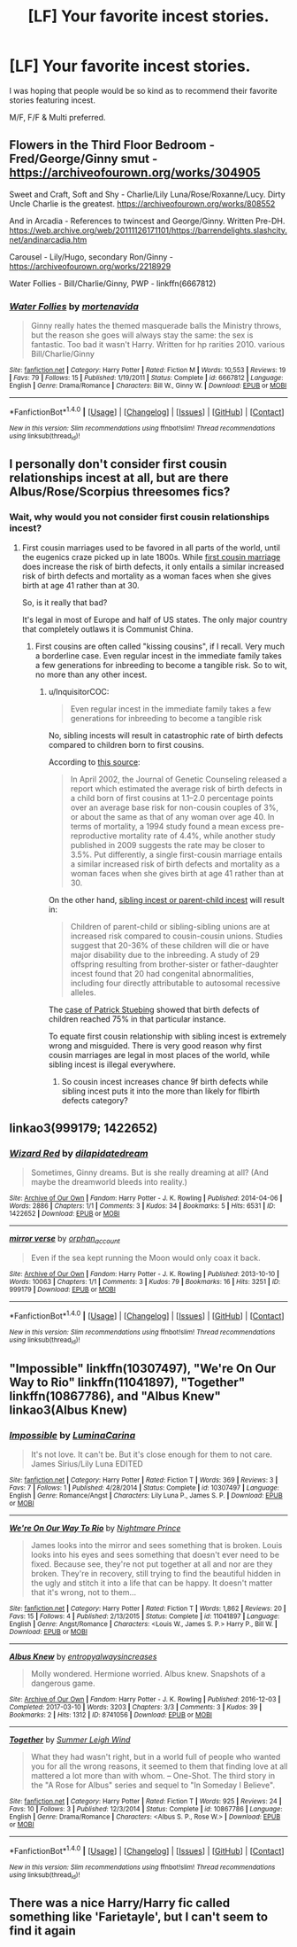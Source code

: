 #+TITLE: [LF] Your favorite incest stories.

* [LF] Your favorite incest stories.
:PROPERTIES:
:Author: Wirenfeldt
:Score: 7
:DateUnix: 1514272969.0
:DateShort: 2017-Dec-26
:FlairText: Request
:END:
I was hoping that people would be so kind as to recommend their favorite stories featuring incest.

M/F, F/F & Multi preferred.


** Flowers in the Third Floor Bedroom - Fred/George/Ginny smut - [[https://archiveofourown.org/works/304905]]

Sweet and Craft, Soft and Shy - Charlie/Lily Luna/Rose/Roxanne/Lucy. Dirty Uncle Charlie is the greatest. [[https://archiveofourown.org/works/808552]]

And in Arcadia - References to twincest and George/Ginny. Written Pre-DH. [[https://web.archive.org/web/20111126171101/https://barrendelights.slashcity.net/andinarcadia.htm]]

Carousel - Lily/Hugo, secondary Ron/Ginny - [[https://archiveofourown.org/works/2218929]]

Water Follies - Bill/Charlie/Ginny, PWP - linkffn(6667812)
:PROPERTIES:
:Author: PsychoGeek
:Score: 3
:DateUnix: 1514277781.0
:DateShort: 2017-Dec-26
:END:

*** [[http://www.fanfiction.net/s/6667812/1/][*/Water Follies/*]] by [[https://www.fanfiction.net/u/577386/mortenavida][/mortenavida/]]

#+begin_quote
  Ginny really hates the themed masquerade balls the Ministry throws, but the reason she goes will always stay the same: the sex is fantastic. Too bad it wasn't Harry. Written for hp rarities 2010. various Bill/Charlie/Ginny
#+end_quote

^{/Site/: [[http://www.fanfiction.net/][fanfiction.net]] *|* /Category/: Harry Potter *|* /Rated/: Fiction M *|* /Words/: 10,553 *|* /Reviews/: 19 *|* /Favs/: 79 *|* /Follows/: 15 *|* /Published/: 1/19/2011 *|* /Status/: Complete *|* /id/: 6667812 *|* /Language/: English *|* /Genre/: Drama/Romance *|* /Characters/: Bill W., Ginny W. *|* /Download/: [[http://www.ff2ebook.com/old/ffn-bot/index.php?id=6667812&source=ff&filetype=epub][EPUB]] or [[http://www.ff2ebook.com/old/ffn-bot/index.php?id=6667812&source=ff&filetype=mobi][MOBI]]}

--------------

*FanfictionBot*^{1.4.0} *|* [[[https://github.com/tusing/reddit-ffn-bot/wiki/Usage][Usage]]] | [[[https://github.com/tusing/reddit-ffn-bot/wiki/Changelog][Changelog]]] | [[[https://github.com/tusing/reddit-ffn-bot/issues/][Issues]]] | [[[https://github.com/tusing/reddit-ffn-bot/][GitHub]]] | [[[https://www.reddit.com/message/compose?to=tusing][Contact]]]

^{/New in this version: Slim recommendations using/ ffnbot!slim! /Thread recommendations using/ linksub(thread_id)!}
:PROPERTIES:
:Author: FanfictionBot
:Score: 1
:DateUnix: 1514277795.0
:DateShort: 2017-Dec-26
:END:


** I personally don't consider first cousin relationships incest at all, but are there Albus/Rose/Scorpius threesomes fics?
:PROPERTIES:
:Author: InquisitorCOC
:Score: 4
:DateUnix: 1514299625.0
:DateShort: 2017-Dec-26
:END:

*** Wait, why would you not consider first cousin relationships incest?
:PROPERTIES:
:Author: FerusGrim
:Score: 1
:DateUnix: 1514312435.0
:DateShort: 2017-Dec-26
:END:

**** First cousin marriages used to be favored in all parts of the world, until the eugenics craze picked up in late 1800s. While [[https://en.m.wikipedia.org/wiki/Cousin_marriage][first cousin marriage]] does increase the risk of birth defects, it only entails a similar increased risk of birth defects and mortality as a woman faces when she gives birth at age 41 rather than at 30.

So, is it really that bad?

It's legal in most of Europe and half of US states. The only major country that completely outlaws it is Communist China.
:PROPERTIES:
:Author: InquisitorCOC
:Score: 11
:DateUnix: 1514313558.0
:DateShort: 2017-Dec-26
:END:

***** First cousins are often called "kissing cousins", if I recall. Very much a borderline case. Even regular incest in the immediate family takes a few generations for inbreeding to become a tangible risk. So to wit, no more than any other incest.
:PROPERTIES:
:Author: Averant
:Score: 2
:DateUnix: 1514327311.0
:DateShort: 2017-Dec-27
:END:

****** u/InquisitorCOC:
#+begin_quote
  Even regular incest in the immediate family takes a few generations for inbreeding to become a tangible risk
#+end_quote

No, sibling incests will result in catastrophic rate of birth defects compared to children born to first cousins.

According to [[https://en.wikipedia.org/wiki/Cousin_marriage#Genetics][this source]]:

#+begin_quote
  In April 2002, the Journal of Genetic Counseling released a report which estimated the average risk of birth defects in a child born of first cousins at 1.1--2.0 percentage points over an average base risk for non-cousin couples of 3%, or about the same as that of any woman over age 40. In terms of mortality, a 1994 study found a mean excess pre-reproductive mortality rate of 4.4%, while another study published in 2009 suggests the rate may be closer to 3.5%. Put differently, a single first-cousin marriage entails a similar increased risk of birth defects and mortality as a woman faces when she gives birth at age 41 rather than at 30.
#+end_quote

On the other hand, [[https://en.wikipedia.org/wiki/Incest#Inbreeding][sibling incest or parent-child incest]] will result in:

#+begin_quote
  Children of parent-child or sibling-sibling unions are at increased risk compared to cousin-cousin unions. Studies suggest that 20-36% of these children will die or have major disability due to the inbreeding. A study of 29 offspring resulting from brother-sister or father-daughter incest found that 20 had congenital abnormalities, including four directly attributable to autosomal recessive alleles.
#+end_quote

The [[https://en.wikipedia.org/wiki/Patrick_St%C3%BCbing][case of Patrick Stuebing]] showed that birth defects of children reached 75% in that particular instance.

To equate first cousin relationship with sibling incest is extremely wrong and misguided. There is very good reason why first cousin marriages are legal in most places of the world, while sibling incest is illegal everywhere.
:PROPERTIES:
:Author: InquisitorCOC
:Score: 6
:DateUnix: 1514332024.0
:DateShort: 2017-Dec-27
:END:

******* So cousin incest increases chance 9f birth defects while sibling incest puts it into the more than likely for flbirth defects category?
:PROPERTIES:
:Author: Socio_Pathic
:Score: 1
:DateUnix: 1514570721.0
:DateShort: 2017-Dec-29
:END:


** linkao3(999179; 1422652)
:PROPERTIES:
:Score: 1
:DateUnix: 1514290383.0
:DateShort: 2017-Dec-26
:END:

*** [[http://archiveofourown.org/works/1422652][*/Wizard Red/*]] by [[http://www.archiveofourown.org/users/dilapidatedream/pseuds/dilapidatedream][/dilapidatedream/]]

#+begin_quote
  Sometimes, Ginny dreams. But is she really dreaming at all? (And maybe the dreamworld bleeds into reality.)
#+end_quote

^{/Site/: [[http://www.archiveofourown.org/][Archive of Our Own]] *|* /Fandom/: Harry Potter - J. K. Rowling *|* /Published/: 2014-04-06 *|* /Words/: 2886 *|* /Chapters/: 1/1 *|* /Comments/: 3 *|* /Kudos/: 34 *|* /Bookmarks/: 5 *|* /Hits/: 6531 *|* /ID/: 1422652 *|* /Download/: [[http://archiveofourown.org/downloads/di/dilapidatedream/1422652/Wizard%20Red.epub?updated_at=1396776213][EPUB]] or [[http://archiveofourown.org/downloads/di/dilapidatedream/1422652/Wizard%20Red.mobi?updated_at=1396776213][MOBI]]}

--------------

[[http://archiveofourown.org/works/999179][*/mirror verse/*]] by [[http://www.archiveofourown.org/users/orphan_account/pseuds/orphan_account][/orphan_account/]]

#+begin_quote
  Even if the sea kept running the Moon would only coax it back.
#+end_quote

^{/Site/: [[http://www.archiveofourown.org/][Archive of Our Own]] *|* /Fandom/: Harry Potter - J. K. Rowling *|* /Published/: 2013-10-10 *|* /Words/: 10063 *|* /Chapters/: 1/1 *|* /Comments/: 3 *|* /Kudos/: 79 *|* /Bookmarks/: 16 *|* /Hits/: 3251 *|* /ID/: 999179 *|* /Download/: [[http://archiveofourown.org/downloads/or/orphan_account/999179/mirror%20verse.epub?updated_at=1490049312][EPUB]] or [[http://archiveofourown.org/downloads/or/orphan_account/999179/mirror%20verse.mobi?updated_at=1490049312][MOBI]]}

--------------

*FanfictionBot*^{1.4.0} *|* [[[https://github.com/tusing/reddit-ffn-bot/wiki/Usage][Usage]]] | [[[https://github.com/tusing/reddit-ffn-bot/wiki/Changelog][Changelog]]] | [[[https://github.com/tusing/reddit-ffn-bot/issues/][Issues]]] | [[[https://github.com/tusing/reddit-ffn-bot/][GitHub]]] | [[[https://www.reddit.com/message/compose?to=tusing][Contact]]]

^{/New in this version: Slim recommendations using/ ffnbot!slim! /Thread recommendations using/ linksub(thread_id)!}
:PROPERTIES:
:Author: FanfictionBot
:Score: 1
:DateUnix: 1514290425.0
:DateShort: 2017-Dec-26
:END:


** "Impossible" linkffn(10307497), "We're On Our Way to Rio" linkffn(11041897), "Together" linkffn(10867786), and "Albus Knew" linkao3(Albus Knew)
:PROPERTIES:
:Author: Lucylouluna
:Score: 1
:DateUnix: 1514275291.0
:DateShort: 2017-Dec-26
:END:

*** [[http://www.fanfiction.net/s/10307497/1/][*/Impossible/*]] by [[https://www.fanfiction.net/u/5613689/LuminaCarina][/LuminaCarina/]]

#+begin_quote
  It's not love. It can't be. But it's close enough for them to not care. James Sirius/Lily Luna EDITED
#+end_quote

^{/Site/: [[http://www.fanfiction.net/][fanfiction.net]] *|* /Category/: Harry Potter *|* /Rated/: Fiction T *|* /Words/: 369 *|* /Reviews/: 3 *|* /Favs/: 7 *|* /Follows/: 1 *|* /Published/: 4/28/2014 *|* /Status/: Complete *|* /id/: 10307497 *|* /Language/: English *|* /Genre/: Romance/Angst *|* /Characters/: Lily Luna P., James S. P. *|* /Download/: [[http://www.ff2ebook.com/old/ffn-bot/index.php?id=10307497&source=ff&filetype=epub][EPUB]] or [[http://www.ff2ebook.com/old/ffn-bot/index.php?id=10307497&source=ff&filetype=mobi][MOBI]]}

--------------

[[http://www.fanfiction.net/s/11041897/1/][*/We're On Our Way To Rio/*]] by [[https://www.fanfiction.net/u/2749313/Nightmare-Prince][/Nightmare Prince/]]

#+begin_quote
  James looks into the mirror and sees something that is broken. Louis looks into his eyes and sees something that doesn't ever need to be fixed. Because see, they're not put together at all and nor are they broken. They're in recovery, still trying to find the beautiful hidden in the ugly and stitch it into a life that can be happy. It doesn't matter that it's wrong, not to them...
#+end_quote

^{/Site/: [[http://www.fanfiction.net/][fanfiction.net]] *|* /Category/: Harry Potter *|* /Rated/: Fiction T *|* /Words/: 1,862 *|* /Reviews/: 20 *|* /Favs/: 15 *|* /Follows/: 4 *|* /Published/: 2/13/2015 *|* /Status/: Complete *|* /id/: 11041897 *|* /Language/: English *|* /Genre/: Angst/Romance *|* /Characters/: <Louis W., James S. P.> Harry P., Bill W. *|* /Download/: [[http://www.ff2ebook.com/old/ffn-bot/index.php?id=11041897&source=ff&filetype=epub][EPUB]] or [[http://www.ff2ebook.com/old/ffn-bot/index.php?id=11041897&source=ff&filetype=mobi][MOBI]]}

--------------

[[http://archiveofourown.org/works/8741056][*/Albus Knew/*]] by [[http://www.archiveofourown.org/users/entropyalwaysincreases/pseuds/entropyalwaysincreases][/entropyalwaysincreases/]]

#+begin_quote
  Molly wondered. Hermione worried. Albus knew. Snapshots of a dangerous game.
#+end_quote

^{/Site/: [[http://www.archiveofourown.org/][Archive of Our Own]] *|* /Fandom/: Harry Potter - J. K. Rowling *|* /Published/: 2016-12-03 *|* /Completed/: 2017-03-10 *|* /Words/: 3203 *|* /Chapters/: 3/3 *|* /Comments/: 3 *|* /Kudos/: 39 *|* /Bookmarks/: 2 *|* /Hits/: 1312 *|* /ID/: 8741056 *|* /Download/: [[http://archiveofourown.org/downloads/en/entropyalwaysincreases/8741056/Albus%20Knew.epub?updated_at=1489178240][EPUB]] or [[http://archiveofourown.org/downloads/en/entropyalwaysincreases/8741056/Albus%20Knew.mobi?updated_at=1489178240][MOBI]]}

--------------

[[http://www.fanfiction.net/s/10867786/1/][*/Together/*]] by [[https://www.fanfiction.net/u/2412600/Summer-Leigh-Wind][/Summer Leigh Wind/]]

#+begin_quote
  What they had wasn't right, but in a world full of people who wanted you for all the wrong reasons, it seemed to them that finding love at all mattered a lot more than with whom. -- One-Shot. The third story in the "A Rose for Albus" series and sequel to "In Someday I Believe".
#+end_quote

^{/Site/: [[http://www.fanfiction.net/][fanfiction.net]] *|* /Category/: Harry Potter *|* /Rated/: Fiction T *|* /Words/: 925 *|* /Reviews/: 24 *|* /Favs/: 10 *|* /Follows/: 3 *|* /Published/: 12/3/2014 *|* /Status/: Complete *|* /id/: 10867786 *|* /Language/: English *|* /Genre/: Drama/Romance *|* /Characters/: <Albus S. P., Rose W.> *|* /Download/: [[http://www.ff2ebook.com/old/ffn-bot/index.php?id=10867786&source=ff&filetype=epub][EPUB]] or [[http://www.ff2ebook.com/old/ffn-bot/index.php?id=10867786&source=ff&filetype=mobi][MOBI]]}

--------------

*FanfictionBot*^{1.4.0} *|* [[[https://github.com/tusing/reddit-ffn-bot/wiki/Usage][Usage]]] | [[[https://github.com/tusing/reddit-ffn-bot/wiki/Changelog][Changelog]]] | [[[https://github.com/tusing/reddit-ffn-bot/issues/][Issues]]] | [[[https://github.com/tusing/reddit-ffn-bot/][GitHub]]] | [[[https://www.reddit.com/message/compose?to=tusing][Contact]]]

^{/New in this version: Slim recommendations using/ ffnbot!slim! /Thread recommendations using/ linksub(thread_id)!}
:PROPERTIES:
:Author: FanfictionBot
:Score: 2
:DateUnix: 1514275328.0
:DateShort: 2017-Dec-26
:END:


** There was a nice Harry/Harry fic called something like 'Farietayle', but I can't seem to find it again
:PROPERTIES:
:Author: QueenOfBubbles
:Score: 0
:DateUnix: 1514298439.0
:DateShort: 2017-Dec-26
:END:
